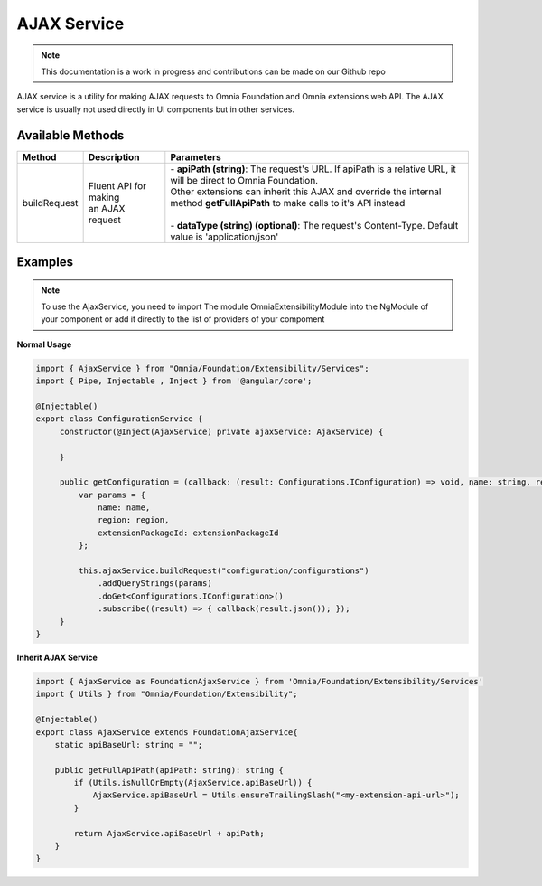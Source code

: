 AJAX Service
=============================

.. note:: This documentation is a work in progress and contributions can be made on our Github repo

AJAX service is a utility for making AJAX requests to Omnia Foundation and Omnia extensions web API. The AJAX service is usually not used directly in UI components but in other services.

Available Methods
--------------------------------------------------

+---------------------------+-------------------------------+--------------------------------------------------------------------------------------------------------------------------------------------------+
| Method                    | Description                   | Parameters                                                                                                                                       |
+===========================+===============================+==================================================================================================================================================+
| buildRequest              | | Fluent API for making       | | - **apiPath (string)**: The request's URL. If apiPath is a relative URL, it will be direct to Omnia Foundation.                                |
|                           | | an AJAX request             | | Other extensions can inherit this AJAX and override the internal method **getFullApiPath** to make calls to it's API instead                   |
|                           |                               | |                                                                                                                                                |
|                           |                               | | - **dataType (string) (optional)**: The request's Content-Type. Default value is 'application/json'                                            |
|                           |                               |                                                                                                                                                  |
+---------------------------+-------------------------------+--------------------------------------------------------------------------------------------------------------------------------------------------+

Examples
--------------------------------------------------

.. note:: To use the AjaxService, you need to import The module OmniaExtensibilityModule into the NgModule of your component or add it directly to the list of providers of your compoment

**Normal Usage**

.. code-block:: javascript

   import { AjaxService } from "Omnia/Foundation/Extensibility/Services";
   import { Pipe, Injectable , Inject } from '@angular/core';

   @Injectable()
   export class ConfigurationService {
        constructor(@Inject(AjaxService) private ajaxService: AjaxService) {
                    
        }

        public getConfiguration = (callback: (result: Configurations.IConfiguration) => void, name: string, region: string, extensionPackageId: string = null) => {
            var params = {
                name: name,
                region: region,
                extensionPackageId: extensionPackageId
            };

            this.ajaxService.buildRequest("configuration/configurations")
                .addQueryStrings(params)
                .doGet<Configurations.IConfiguration>()
                .subscribe((result) => { callback(result.json()); });
        }
   }
   
**Inherit AJAX Service**

.. code-block:: javascript

   import { AjaxService as FoundationAjaxService } from 'Omnia/Foundation/Extensibility/Services'
   import { Utils } from "Omnia/Foundation/Extensibility";

   @Injectable()
   export class AjaxService extends FoundationAjaxService{
       static apiBaseUrl: string = "";

       public getFullApiPath(apiPath: string): string {
           if (Utils.isNullOrEmpty(AjaxService.apiBaseUrl)) {
               AjaxService.apiBaseUrl = Utils.ensureTrailingSlash("<my-extension-api-url>");
           }
            
           return AjaxService.apiBaseUrl + apiPath;
       }
   }